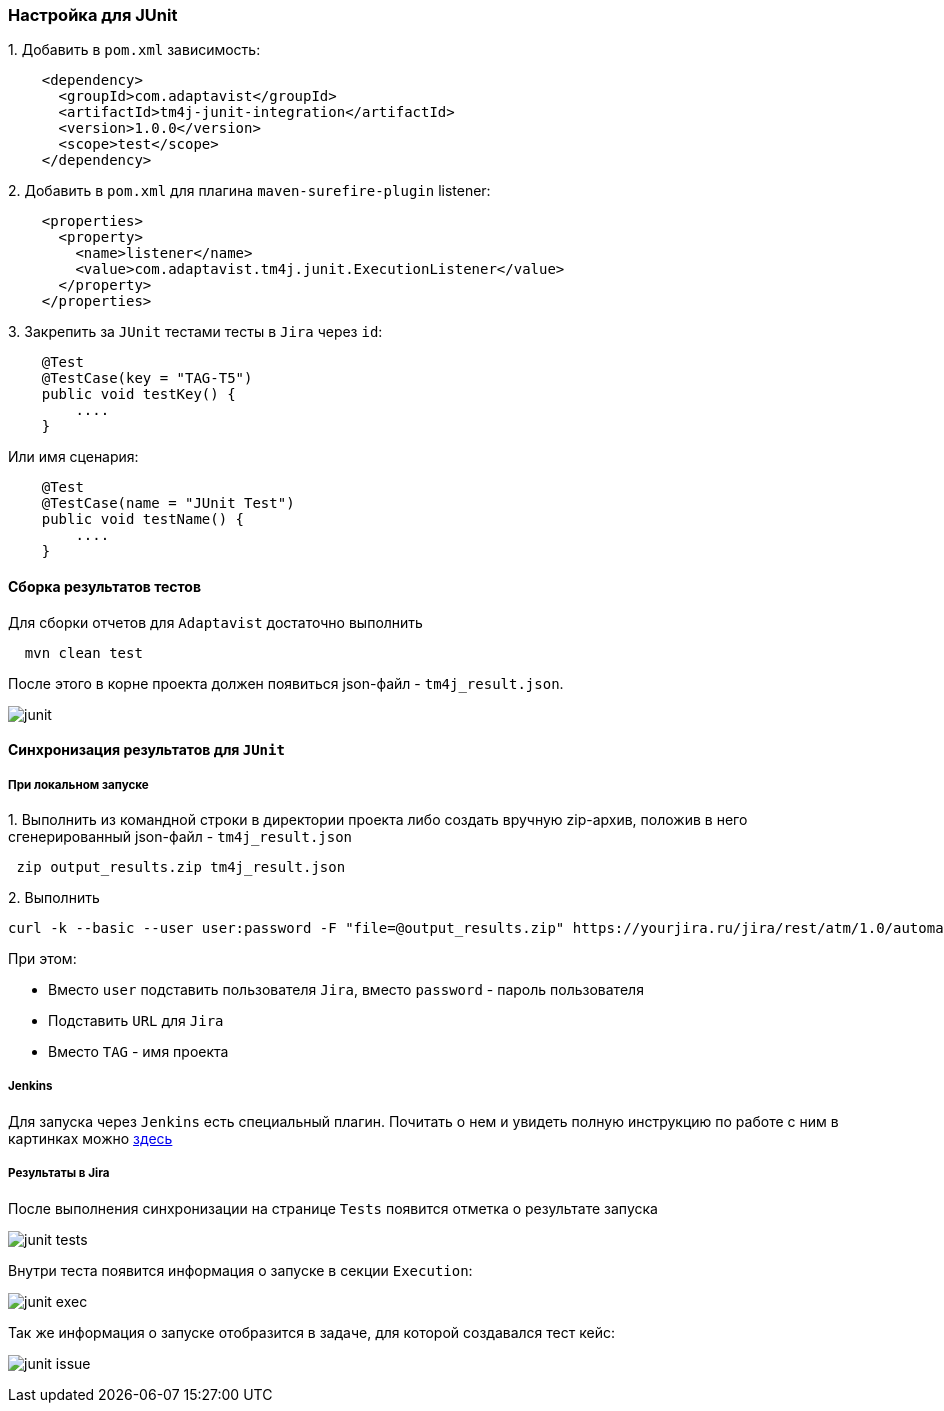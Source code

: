 === Настройка для JUnit

{counter:ad}. Добавить в `pom.xml` зависимость:

[source,]
----
    <dependency>
      <groupId>com.adaptavist</groupId>
      <artifactId>tm4j-junit-integration</artifactId>
      <version>1.0.0</version>
      <scope>test</scope>
    </dependency>
----

{counter:ad}. Добавить в `pom.xml` для плагина `maven-surefire-plugin` listener:

[source,]
----
    <properties>
      <property>
        <name>listener</name>
        <value>com.adaptavist.tm4j.junit.ExecutionListener</value>
      </property>
    </properties>
----

{counter:ad}. Закрепить за `JUnit` тестами тесты в `Jira` через `id`:

[source,]
----
    @Test 
    @TestCase(key = "TAG-T5") 
    public void testKey() { 
        ....
    }
----

Или имя сценария:

[source,]
----
    @Test 
    @TestCase(name = "JUnit Test") 
    public void testName() { 
        ....
    }
----

==== Сборка результатов тестов

Для сборки отчетов для `Adaptavist` достаточно выполнить 

[source,]
----
  mvn clean test
----

После этого в корне проекта должен появиться json-файл - `tm4j_result.json`.

image:images/junit.png[]

====  Синхронизация результатов для `JUnit`

===== При локальном запуске

{counter:aj}. Выполнить из командной строки в директории проекта либо создать вручную zip-архив, положив в него сгенерированный json-файл - `tm4j_result.json`

[source,]
----
 zip output_results.zip tm4j_result.json
----

{counter:aj}. Выполнить 
[source,]
----
curl -k --basic --user user:password -F "file=@output_results.zip" https://yourjira.ru/jira/rest/atm/1.0/automation/execution/TAG?autoCreateTestCases=true
----

При этом:

* Вместо `user` подставить пользователя `Jira`, вместо `password` - пароль пользователя
* Подставить `URL` для `Jira`
* Вместо `TAG` - имя проекта

===== Jenkins
Для запуска через `Jenkins` есть специальный плагин. Почитать о нем и увидеть полную инструкцию по работе с ним в картинках можно  https://www.adaptavist.com/doco/display/KT/Automated+Testing+Tools[здесь^, role="ext-link"]

===== Результаты в Jira

После выполнения синхронизации на странице `Tests` появится отметка о результате запуска

image:images/junit-tests.png[]

Внутри теста появится информация о запуске в секции `Execution`:

image:images/junit-exec.png[]

Так же информация о запуске отобразится в задаче, для которой создавался тест кейс:

image:images/junit-issue.png[]


